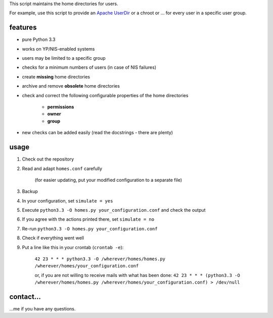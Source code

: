 This script maintains the home directories for users.

For example, use this script to provide an
`Apache UserDir <http://httpd.apache.org/docs/2.2/mod/mod_userdir.html>`_
or a chroot or … for every user in a specific user group.

features
--------

* pure Python 3.3
* works on YP/NIS-enabled systems
* users may be limited to a specific group
* checks for a minimum numbers of users (in case of NIS failures)
* create **missing** home directories
* archive and remove **obsolete** home directories
* check and correct the following configurable properties
  of the home directories

    * **permissions**
    * **owner**
    * **group**

* new checks can be added easily (read the docstrings - there are plenty)

usage
-----

#. Check out the repository
#. Read and adapt ``homes.conf`` carefully

    (for easier updating, put your modified configuration to a separate
    file)

#. Backup
#. In your configuration, set ``simulate = yes``
#. Execute ``python3.3 -O homes.py your_configuration.conf``
   and check the output
#. If you agree with the actions printed there, set ``simulate = no``
#. Re-run ``python3.3 -O homes.py your_configuration.conf``
#. Check if everything went well
#. Put a line like this in your crontab (``crontab -e``):

    ``42 23 * * * python3.3 -O /wherever/homes/homes.py /wherever/homes/your_configuration.conf``

    or, if you are not willing to receive mails with what has been done:
    ``42 23 * * * (python3.3 -O /wherever/homes/homes.py /wherever/homes/your_configuration.conf) > /dev/null``

contact…
--------

…me if you have any questions.
